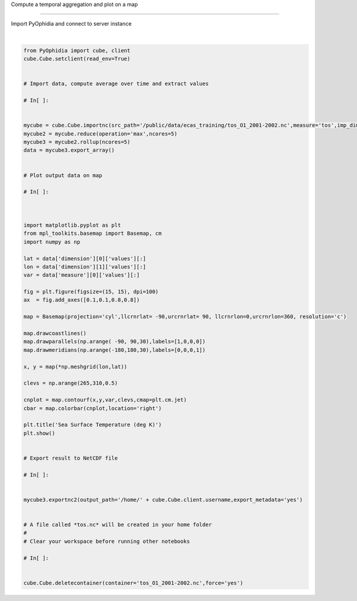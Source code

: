 .. only:: html

    .. note::
        :class: sphx-glr-download-link-note

        Click :ref:`here <sphx_glr_download_autoexamples_plot_Aggregated_map.py>`     to download the full example code
    .. rst-class:: sphx-glr-example-title

    .. _sphx_glr_autoexamples_plot_Aggregated_map.py:


Compute a temporal aggregation and plot on a map

===========================

Import PyOphidia and connect to server instance



.. image:: /autoexamples/images/sphx_glr_plot_Aggregated_map_001.png
    :class: sphx-glr-single-img


.. rst-class:: sphx-glr-script-out

 Out:

 .. code-block:: none

    Current cdd is /home/ecasuser
    Current session is https://ophidialab.cmcc.it/ophidia/sessions/28428206836738622831574257875438385/experiment
    Current cwd is /
    The last produced cube is https://ophidialab.cmcc.it/ophidia/6247/850298
    C:\Users\user\Desktop\sphinx_third\docs\examples\plot_Aggregated_map.py:55: UserWarning: Matplotlib is currently using agg, which is a non-GUI backend, so cannot show the figure.
      plt.show()






|


.. code-block:: default


    from PyOphidia import cube, client
    cube.Cube.setclient(read_env=True)


    # Import data, compute average over time and extract values

    # In[ ]:


    mycube = cube.Cube.importnc(src_path='/public/data/ecas_training/tos_O1_2001-2002.nc',measure='tos',imp_dim='time',import_metadata='yes',ncores=5)
    mycube2 = mycube.reduce(operation='max',ncores=5)
    mycube3 = mycube2.rollup(ncores=5)
    data = mycube3.export_array()


    # Plot output data on map

    # In[ ]:



    import matplotlib.pyplot as plt
    from mpl_toolkits.basemap import Basemap, cm
    import numpy as np

    lat = data['dimension'][0]['values'][:]
    lon = data['dimension'][1]['values'][:]
    var = data['measure'][0]['values'][:]

    fig = plt.figure(figsize=(15, 15), dpi=100)
    ax  = fig.add_axes([0.1,0.1,0.8,0.8])

    map = Basemap(projection='cyl',llcrnrlat= -90,urcrnrlat= 90, llcrnrlon=0,urcrnrlon=360, resolution='c')

    map.drawcoastlines()
    map.drawparallels(np.arange( -90, 90,30),labels=[1,0,0,0])
    map.drawmeridians(np.arange(-180,180,30),labels=[0,0,0,1])

    x, y = map(*np.meshgrid(lon,lat))

    clevs = np.arange(265,310,0.5)

    cnplot = map.contourf(x,y,var,clevs,cmap=plt.cm.jet)
    cbar = map.colorbar(cnplot,location='right')

    plt.title('Sea Surface Temperature (deg K)')
    plt.show()


    # Export result to NetCDF file

    # In[ ]:


    mycube3.exportnc2(output_path='/home/' + cube.Cube.client.username,export_metadata='yes')


    # A file called *tos.nc* will be created in your home folder
    # 
    # Clear your workspace before running other notebooks

    # In[ ]:


    cube.Cube.deletecontainer(container='tos_O1_2001-2002.nc',force='yes')



.. rst-class:: sphx-glr-timing

   **Total running time of the script:** ( 0 minutes  15.203 seconds)


.. _sphx_glr_download_autoexamples_plot_Aggregated_map.py:


.. only :: html

 .. container:: sphx-glr-footer
    :class: sphx-glr-footer-example



  .. container:: sphx-glr-download sphx-glr-download-python

     :download:`Download Python source code: plot_Aggregated_map.py <plot_Aggregated_map.py>`



  .. container:: sphx-glr-download sphx-glr-download-jupyter

     :download:`Download Jupyter notebook: plot_Aggregated_map.ipynb <plot_Aggregated_map.ipynb>`


.. only:: html

 .. rst-class:: sphx-glr-signature

    `Gallery generated by Sphinx-Gallery <https://sphinx-gallery.github.io>`_
